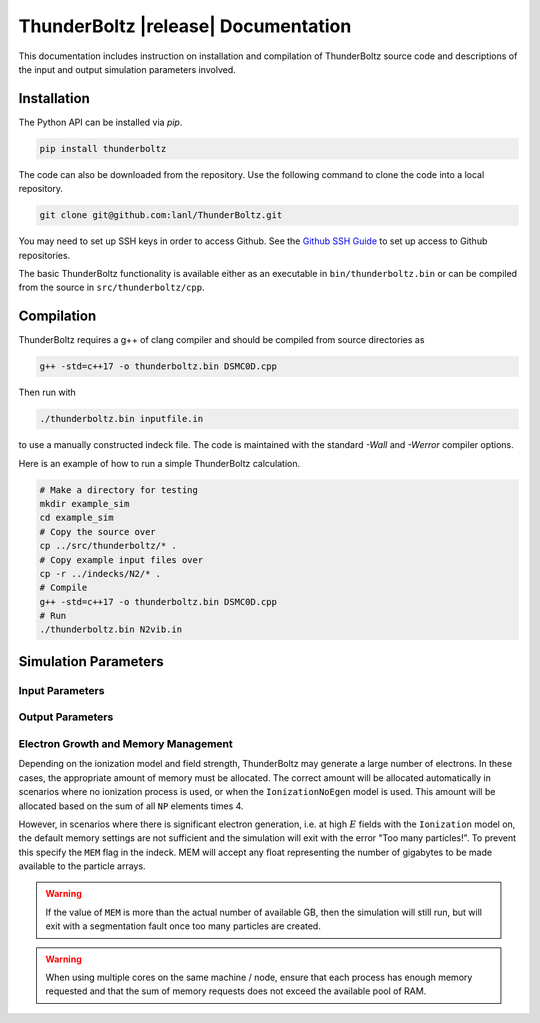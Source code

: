 .. _api:

====================================
ThunderBoltz |release| Documentation
====================================

This documentation includes instruction on installation
and compilation of ThunderBoltz source code and descriptions
of the input and output simulation parameters involved.

Installation
------------
The Python API can be installed via `pip`.

.. code-block:: bash

   pip install thunderboltz

The code can also be downloaded from the repository.
Use the following command to clone the code into a local repository.

.. code-block:: bash

   git clone git@github.com:lanl/ThunderBoltz.git

You may need to set up SSH keys in order to access Github. See the
`Github SSH Guide <https://docs.github.com/en/authentication/connecting-to-github-with-ssh>`_
to set up access to Github repositories.

The basic ThunderBoltz functionality is available either
as an executable in ``bin/thunderboltz.bin`` or can be compiled from the
source in ``src/thunderboltz/cpp``. 


Compilation
-----------

ThunderBoltz requires a g++ of clang compiler and should be compiled
from source directories as

.. code-block:: bash

   g++ -std=c++17 -o thunderboltz.bin DSMC0D.cpp

Then run with

.. code-block:: bash

   ./thunderboltz.bin inputfile.in

to use a manually constructed indeck file. The code is
maintained with the standard `-Wall` and `-Werror`
compiler options.

Here is an example of how to run a simple ThunderBoltz calculation.

.. code-block:: bash

   # Make a directory for testing
   mkdir example_sim
   cd example_sim
   # Copy the source over
   cp ../src/thunderboltz/* .
   # Copy example input files over
   cp -r ../indecks/N2/* .
   # Compile
   g++ -std=c++17 -o thunderboltz.bin DSMC0D.cpp
   # Run
   ./thunderboltz.bin N2vib.in

Simulation Parameters
---------------------

Input Parameters
~~~~~~~~~~~~~~~~

.. autosummary::
   :toctree: api/

   thunderboltz.parameters.TBParameters

.. _output_params:

Output Parameters
~~~~~~~~~~~~~~~~~

.. autosummary::
   :toctree: api/

   thunderboltz.parameters.OutputParameters
   thunderboltz.parameters.ParticleParameters


.. _memory:

Electron Growth and Memory Management
~~~~~~~~~~~~~~~~~~~~~~~~~~~~~~~~~~~~~

Depending on the ionization model and field strength,
ThunderBoltz may generate a large number of electrons.
In these cases, the appropriate amount of memory must be
allocated. The correct amount will be allocated automatically
in scenarios where no ionization process is used,
or when the ``IonizationNoEgen`` model is used. This amount
will be allocated based on the sum of all ``NP`` elements
times 4.

However, in scenarios where there is significant electron generation,
i.e. at high :math:`E` fields with the ``Ionization`` model on,
the default memory settings are not sufficient and the simulation
will exit with the error "Too many particles!". To prevent this
specify the ``MEM`` flag in the indeck. MEM will accept any
float representing the number of gigabytes to be made available
to the particle arrays.

.. warning::

   If the value of ``MEM`` is more than the actual number of
   available GB, then the simulation will still run, but will
   exit with a segmentation fault once too many particles are
   created.

.. warning::

   When using multiple cores on the same machine / node, ensure
   that each process has enough memory requested and that
   the sum of memory requests does not exceed the available
   pool of RAM.


